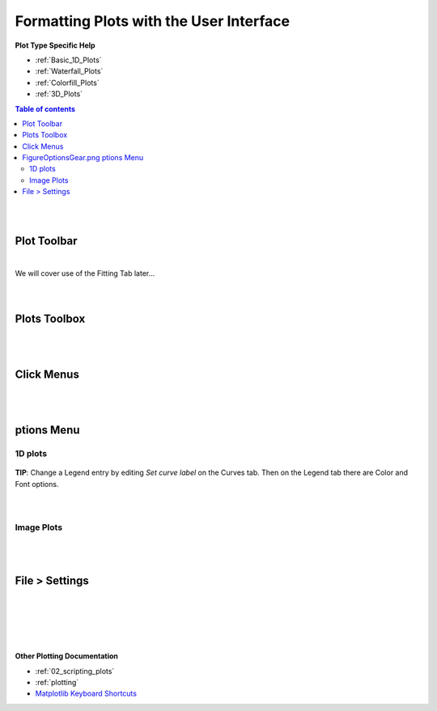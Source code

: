 .. _06_formatting_plots:

========================================
Formatting Plots with the User Interface
========================================

.. TO UPDATE find these images in a .pptx file at https://github.com/mantidproject/documents/blob/master/Images/Images_for_Docs/formatting_plots.pptx

**Plot Type Specific Help**

* :ref:`Basic_1D_Plots`
* :ref:`Waterfall_Plots`
* :ref:`Colorfill_Plots`
* :ref:`3D_Plots`

.. contents:: Table of contents
    :local:

|
|

Plot Toolbar
============

.. figure:: /images/PlotToolbar.png
   :alt: Plot Toolbar
   :align: center

|
| We will cover use of the Fitting Tab later...
|
|

Plots Toolbox
=============

.. figure:: /images/PlotsWindow.png
   :alt: Plot Toolbox
   :align: center
   :width: 800px

|
|

Click Menus
===========

.. figure:: /images/PlotClickMenus.png
   :alt: Click Menus
   :align: center
   :width: 1500px

|
|

|FigureOptionsGear.png| ptions Menu
===================================

1D plots
--------

.. figure:: /images/PlotOptions.png
   :alt: Plot Options Axes Legend
   :align: center


| **TIP**: Change a Legend entry by editing `Set curve label` on the Curves tab.
  Then on the Legend tab there are Color and Font options.
|
|

.. figure:: /images/PlotOptionsCurves.png
   :alt: Plot Options Axes Legend
   :align: center

Image Plots
-----------

.. figure:: /images/PlotOptionsColorfill.png
   :alt: Plot Options Colorfill
   :align: center
   :width: 750px

|
|

File > Settings
===============

|
|

.. figure:: /images/PlotSettings.png
   :alt: Plot Settings
   :align: center
   :width: 850px

|
|

**Other Plotting Documentation**

* :ref:`02_scripting_plots`
* :ref:`plotting`
* `Matplotlib Keyboard Shortcuts <https://matplotlib.org/3.1.1/users/navigation_toolbar.html#navigation-keyboard-shortcuts>`_

.. |FigureOptionsGear.png| image:: /images/FigureOptionsGear.png
   :width: 150px
